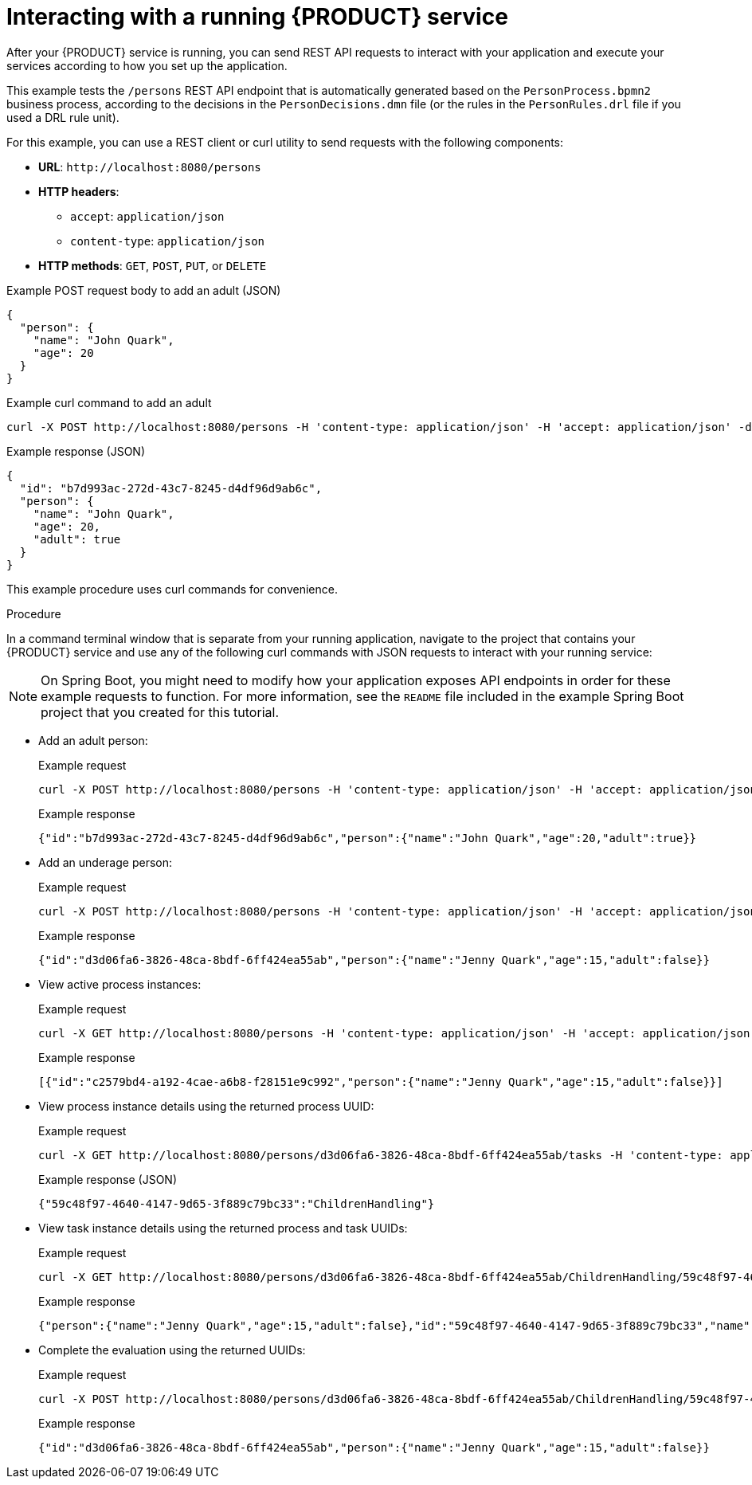 [id='proc_kogito-interacting-app']

= Interacting with a running {PRODUCT} service

After your {PRODUCT} service is running, you can send REST API requests to interact with your application and execute your services according to how you set up the application.

This example tests the `/persons` REST API endpoint that is automatically generated based on the `PersonProcess.bpmn2` business process, according to the decisions in the `PersonDecisions.dmn` file (or the rules in the `PersonRules.drl` file if you used a DRL rule unit).

For this example, you can use a REST client or curl utility to send requests with the following components:

* *URL*: `\http://localhost:8080/persons`
* *HTTP headers*:
** `accept`: `application/json`
** `content-type`: `application/json`
* *HTTP methods*: `GET`, `POST`, `PUT`, or `DELETE`

.Example POST request body to add an adult (JSON)
[source,json]
----
{
  "person": {
    "name": "John Quark",
    "age": 20
  }
}
----

.Example curl command to add an adult
[source]
----
curl -X POST http://localhost:8080/persons -H 'content-type: application/json' -H 'accept: application/json' -d '{"person": {"name":"John Quark", "age": 20}}'
----

.Example response (JSON)
[source,json]
----
{
  "id": "b7d993ac-272d-43c7-8245-d4df96d9ab6c",
  "person": {
    "name": "John Quark",
    "age": 20,
    "adult": true
  }
}
----

This example procedure uses curl commands for convenience.

.Procedure
In a command terminal window that is separate from your running application, navigate to the project that contains your {PRODUCT} service and use any of the following curl commands with JSON requests to interact with your running service:

NOTE: On Spring Boot, you might need to modify how your application exposes API endpoints in order for these example requests to function. For more information, see the `README` file included in the example Spring Boot project that you created for this tutorial.

* Add an adult person:
+
--
.Example request
[source]
----
curl -X POST http://localhost:8080/persons -H 'content-type: application/json' -H 'accept: application/json' -d '{"person": {"name":"John Quark", "age": 20}}'
----

.Example response
[source]
----
{"id":"b7d993ac-272d-43c7-8245-d4df96d9ab6c","person":{"name":"John Quark","age":20,"adult":true}}
----
--
* Add an underage person:
+
--
.Example request
[source]
----
curl -X POST http://localhost:8080/persons -H 'content-type: application/json' -H 'accept: application/json' -d '{"person": {"name":"Jenny Quark", "age": 15}}'
----

.Example response
[source]
----
{"id":"d3d06fa6-3826-48ca-8bdf-6ff424ea55ab","person":{"name":"Jenny Quark","age":15,"adult":false}}
----
--
* View active process instances:
+
--
.Example request
[source]
----
curl -X GET http://localhost:8080/persons -H 'content-type: application/json' -H 'accept: application/json'
----

.Example response
[source]
----
[{"id":"c2579bd4-a192-4cae-a6b8-f28151e9c992","person":{"name":"Jenny Quark","age":15,"adult":false}}]
----
--
* View process instance details using the returned process UUID:
+
--
.Example request
[source]
----
curl -X GET http://localhost:8080/persons/d3d06fa6-3826-48ca-8bdf-6ff424ea55ab/tasks -H 'content-type: application/json' -H 'accept: application/json'
----

.Example response (JSON)
[source]
----
{"59c48f97-4640-4147-9d65-3f889c79bc33":"ChildrenHandling"}
----
--
* View task instance details using the returned process and task UUIDs:
+
--
.Example request
[source]
----
curl -X GET http://localhost:8080/persons/d3d06fa6-3826-48ca-8bdf-6ff424ea55ab/ChildrenHandling/59c48f97-4640-4147-9d65-3f889c79bc33 -H 'content-type: application/json' -H 'accept: application/json'
----

.Example response
[source]
----
{"person":{"name":"Jenny Quark","age":15,"adult":false},"id":"59c48f97-4640-4147-9d65-3f889c79bc33","name":"ChildrenHandling"}
----
--
* Complete the evaluation using the returned UUIDs:
+
--
.Example request
[source]
----
curl -X POST http://localhost:8080/persons/d3d06fa6-3826-48ca-8bdf-6ff424ea55ab/ChildrenHandling/59c48f97-4640-4147-9d65-3f889c79bc33 -H 'content-type: application/json' -H 'accept: application/json' -d '{}'
----

.Example response
[source]
----
{"id":"d3d06fa6-3826-48ca-8bdf-6ff424ea55ab","person":{"name":"Jenny Quark","age":15,"adult":false}}
----
--
